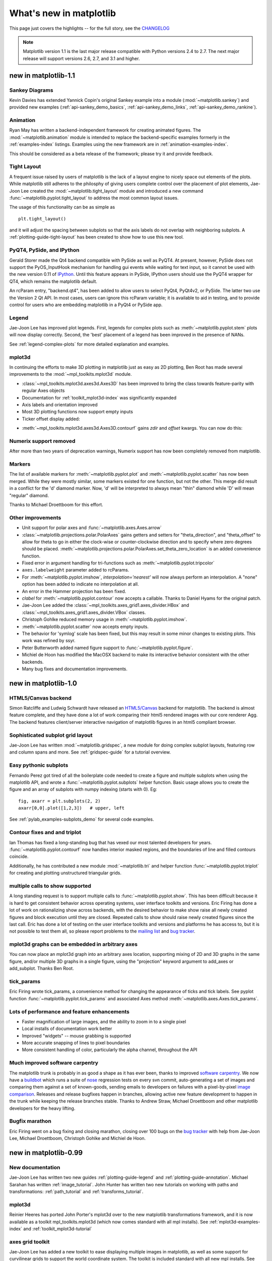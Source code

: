 .. _whats-new:

************************
What's new in matplotlib
************************

This page just covers the highlights -- for the full story, see the
`CHANGELOG <http://matplotlib.sourceforge.net/_static/CHANGELOG>`_

.. note::
   Matplotlib version 1.1 is the last major release compatible with Python
   versions 2.4 to 2.7.  The next major release will support
   versions 2.6, 2.7, and 3.1 and higher.

.. _whats-new-1-1:

new in matplotlib-1.1
=====================

Sankey Diagrams
---------------

Kevin Davies has extended Yannick Copin's original Sankey example into a module
(:mod:`~matplotlib.sankey`) and provided new examples
(:ref:`api-sankey_demo_basics`, :ref:`api-sankey_demo_links`,
:ref:`api-sankey_demo_rankine`).

.. plot:: mpl_examples/api/sankey_demo_rankine.py

Animation
---------

Ryan May has written a backend-independent
framework for creating animated figures. The :mod:`~matplotlib.animation`
module is intended to replace the
backend-specific examples formerly in the :ref:`examples-index`
listings.  Examples using the new framework are in
:ref:`animation-examples-index`.

This should be considered as a beta release of the framework;
please try it and provide feedback.


Tight Layout
------------

A frequent issue raised by users of matplotlib is the lack of a layout
engine to nicely space out elements of the plots. While matplotlib still
adheres to the philosphy of giving users complete control over the placement
of plot elements, Jae-Joon Lee created the :mod:`~matplotlib.tight_layout`
module and introduced a new
command :func:`~matplotlib.pyplot.tight_layout`
to address the most common layout issues.

.. plot::

    plt.rcParams['savefig.facecolor'] = "0.8"
    plt.rcParams['figure.figsize'] = 4, 3

    fig, axes_list = plt.subplots(2, 1)
    for ax in axes_list.flat:
        ax.set(xlabel="x-label", ylabel="y-label", title="before tight_layout")
	ax.locator_params(nbins=3)

    plt.show()

    plt.rcParams['savefig.facecolor'] = "0.8"
    plt.rcParams['figure.figsize'] = 4, 3

    fig, axes_list = plt.subplots(2, 1)
    for ax in axes_list.flat:
        ax.set(xlabel="x-label", ylabel="y-label", title="after tight_layout")
	ax.locator_params(nbins=3)

    plt.tight_layout()
    plt.show()

The usage of this functionality can be as simple as ::

    plt.tight_layout()

and it will adjust the spacing between subplots
so that the axis labels do not overlap with neighboring subplots. A
:ref:`plotting-guide-tight-layout` has been created to show how to use
this new tool.

PyQT4, PySide, and IPython
--------------------------

Gerald Storer made the Qt4 backend compatible with PySide as
well as PyQT4.  At present, however, PySide does not support
the PyOS_InputHook mechanism for handling gui events while
waiting for text input, so it cannot be used with the new
version 0.11 of `IPython <http://ipython.org>`_. Until this
feature appears in PySide, IPython users should use
the PyQT4 wrapper for QT4, which remains the matplotlib default.

An rcParam entry, "backend.qt4", has been added to allow users
to select PyQt4, PyQt4v2, or PySide.  The latter two use the
Version 2 Qt API.  In most cases, users can ignore this rcParam
variable; it is available to aid in testing, and to provide control
for users who are embedding matplotlib in a PyQt4 or PySide app.


Legend
------

Jae-Joon Lee has improved plot legends. First,
legends for complex plots such as :meth:`~matplotlib.pyplot.stem` plots
will now display correctly. Second, the 'best' placement of a legend has
been improved in the presence of NANs.

See :ref:`legend-complex-plots` for more detailed explanation and
examples.

.. plot:: mpl_examples/pylab_examples/legend_demo4.py

mplot3d
-------

In continuing the efforts to make 3D plotting in matplotlib just as easy
as 2D plotting, Ben Root has made several improvements to the
:mod:`~mpl_toolkits.mplot3d` module.

* :class:`~mpl_toolkits.mplot3d.axes3d.Axes3D` has been
  improved to bring the class towards feature-parity with regular
  Axes objects

* Documentation for :ref:`toolkit_mplot3d-index` was significantly expanded

* Axis labels and orientation improved

* Most 3D plotting functions now support empty inputs

* Ticker offset display added:
.. plot:: mpl_examples/mplot3d/offset_demo.py

* :meth:`~mpl_toolkits.mplot3d.axes3d.Axes3D.contourf`
  gains *zdir* and *offset* kwargs. You can now do this:
.. plot:: mpl_examples/mplot3d/contourf3d_demo2.py

Numerix support removed
-----------------------

After more than two years of deprecation warnings, Numerix support has
now been completely removed from matplotlib.

Markers
-------

The list of available markers for :meth:`~matplotlib.pyplot.plot` and
:meth:`~matplotlib.pyplot.scatter` has now been merged. While they
were mostly similar, some markers existed for one function, but not
the other. This merge did result in a conflict for the 'd' diamond
marker. Now, 'd' will be interpreted to always mean "thin" diamond
while 'D' will mean "regular" diamond.

Thanks to Michael Droettboom for this effort.

Other improvements
------------------

* Unit support for polar axes and :func:`~matplotlib.axes.Axes.arrow`

* :class:`~matplotlib.projections.polar.PolarAxes` gains getters and setters for
  "theta_direction", and "theta_offset" to allow for theta to go in
  either the clock-wise or counter-clockwise direction and to specify where zero
  degrees should be placed.
  :meth:`~matplotlib.projections.polar.PolarAxes.set_theta_zero_location` is an
  added convenience function.

* Fixed error in argument handling for tri-functions such as
  :meth:`~matplotlib.pyplot.tripcolor`

* ``axes.labelweight`` parameter added to rcParams.

* For :meth:`~matplotlib.pyplot.imshow`, *interpolation='nearest'* will
  now always perform an interpolation. A "none" option has been added to
  indicate no interpolation at all.

* An error in the Hammer projection has been fixed.

* *clabel* for :meth:`~matplotlib.pyplot.contour` now accepts a callable.
  Thanks to Daniel Hyams for the original patch.

* Jae-Joon Lee added the :class:`~mpl_toolkits.axes_grid1.axes_divider.HBox`
  and :class:`~mpl_toolkits.axes_grid1.axes_divider.VBox` classes.

* Christoph Gohlke reduced memory usage in :meth:`~matplotlib.pyplot.imshow`.

* :meth:`~matplotlib.pyplot.scatter` now accepts empty inputs.

* The behavior for 'symlog' scale has been fixed, but this may result
  in some minor changes to existing plots.  This work was refined by
  ssyr.

* Peter Butterworth added named figure support to
  :func:`~matplotlib.pyplot.figure`.

* Michiel de Hoon has modified the MacOSX backend to make
  its interactive behavior consistent with the other backends.

* Many bug fixes and documentation improvements.

.. _whats-new-1-0:

new in matplotlib-1.0
======================

.. _whats-new-html5:

HTML5/Canvas backend
---------------------

Simon Ratcliffe and Ludwig Schwardt have released an `HTML5/Canvas
<http://code.google.com/p/mplh5canvas/>`_ backend for matplotlib.  The
backend is almost feature complete, and they have done a lot of work
comparing their html5 rendered images with our core renderer Agg.  The
backend features client/server interactive navigation of matplotlib
figures in an html5 compliant browser.

Sophisticated subplot grid layout
---------------------------------

Jae-Joon Lee has written :mod:`~matplotlib.gridspec`, a new module for
doing complex subplot layouts, featuring row and column spans and
more.  See :ref:`gridspec-guide` for a tutorial overview.

.. plot:: users/plotting/examples/demo_gridspec01.py

Easy pythonic subplots
-----------------------

Fernando Perez got tired of all the boilerplate code needed to create a
figure and multiple subplots when using the matplotlib API, and wrote
a :func:`~matplotlib.pyplot.subplots` helper function.  Basic usage
allows you to create the figure and an array of subplots with numpy
indexing (starts with 0).  Eg::

  fig, axarr = plt.subplots(2, 2)
  axarr[0,0].plot([1,2,3])   # upper, left

See :ref:`pylab_examples-subplots_demo` for several code examples.

Contour fixes and and triplot
---------------------------------

Ian Thomas has fixed a long-standing bug that has vexed our most
talented developers for years.  :func:`~matplotlib.pyplot.contourf`
now handles interior masked regions, and the boundaries of line and
filled contours coincide.

Additionally, he has contributed a new module :mod:`~matplotlib.tri` and
helper function :func:`~matplotlib.pyplot.triplot` for creating and
plotting unstructured triangular grids.

.. plot:: mpl_examples/pylab_examples/triplot_demo.py

multiple calls to show supported
---------------------------------

A long standing request is to support multiple calls to
:func:`~matplotlib.pyplot.show`.  This has been difficult because it
is hard to get consistent behavior across operating systems, user
interface toolkits and versions.  Eric Firing has done a lot of work
on rationalizing show across backends, with the desired behavior to
make show raise all newly created figures and block execution until
they are closed.  Repeated calls to show should raise newly created
figures since the last call.  Eric has done a lot of testing on the
user interface toolkits and versions and platforms he has access to,
but it is not possible to test them all, so please report problems to
the `mailing list
<http://sourceforge.net/mailarchive/forum.php?forum_name=matplotlib-users>`_
and `bug tracker
<http://sourceforge.net/tracker/?group_id=80706&atid=560720>`_.


mplot3d graphs can be embedded in arbitrary axes
-------------------------------------------------

You can now place an mplot3d graph into an arbitrary axes location,
supporting mixing of 2D and 3D graphs in the same figure, and/or
multiple 3D graphs in a single figure, using the "projection" keyword
argument to add_axes or add_subplot.  Thanks Ben Root.

.. plot:: pyplots/whats_new_1_subplot3d.py

tick_params
------------

Eric Firing wrote tick_params, a convenience method for changing the
appearance of ticks and tick labels. See pyplot function
:func:`~matplotlib.pyplot.tick_params` and associated Axes method
:meth:`~matplotlib.axes.Axes.tick_params`.

Lots of performance and feature enhancements
---------------------------------------------


* Faster magnification of large images, and the ability to zoom in to
  a single pixel

* Local installs of documentation work better

* Improved "widgets" -- mouse grabbing is supported

* More accurate snapping of lines to pixel boundaries

* More consistent handling of color, particularly the alpha channel,
  throughout the API

Much improved software carpentry
---------------------------------

The matplotlib trunk is probably in as good a shape as it has ever
been, thanks to improved `software carpentry
<http://software-carpentry.org/>`_.  We now have a `buildbot
<http://buildbot.net/trac>`_ which runs a suite of `nose
<http://code.google.com/p/python-nose/>`_ regression tests on every
svn commit, auto-generating a set of images and comparing them against
a set of known-goods, sending emails to developers on failures with a
pixel-by-pixel `image comparison
<http://mpl.code.astraw.com/overview.html>`_.  Releases and release
bugfixes happen in branches, allowing active new feature development
to happen in the trunk while keeping the release branches stable.
Thanks to Andrew Straw, Michael Droettboom and other matplotlib
developers for the heavy lifting.

Bugfix marathon
----------------

Eric Firing went on a bug fixing and closing marathon, closing over
100 bugs on the `bug tracker
<http://sourceforge.net/tracker/?group_id=80706&atid=560720>`_ with
help from Jae-Joon Lee, Michael Droettboom, Christoph Gohlke and
Michiel de Hoon.


.. _whats-new-0-99:

new in matplotlib-0.99
======================



New documentation
-----------------

Jae-Joon Lee has written two new guides :ref:`plotting-guide-legend`
and :ref:`plotting-guide-annotation`.  Michael Sarahan has written
:ref:`image_tutorial`.  John Hunter has written two new tutorials on
working with paths and transformations: :ref:`path_tutorial` and
:ref:`transforms_tutorial`.

.. _whats-new-mplot3d:

mplot3d
--------


Reinier Heeres has ported John Porter's mplot3d over to the new
matplotlib transformations framework, and it is now available as a
toolkit mpl_toolkits.mplot3d (which now comes standard with all mpl
installs).  See :ref:`mplot3d-examples-index` and
:ref:`toolkit_mplot3d-tutorial`

.. plot:: pyplots/whats_new_99_mplot3d.py

.. _whats-new-axes-grid:

axes grid toolkit
-----------------

Jae-Joon Lee has added a new toolkit to ease displaying multiple images in
matplotlib, as well as some support for curvilinear grids to support
the world coordinate system. The toolkit is included standard with all
new mpl installs.  See :ref:`axes_grid-examples-index` and
:ref:`axes_grid_users-guide-index`.

.. plot:: pyplots/whats_new_99_axes_grid.py

.. _whats-new-spine:

Axis spine placement
--------------------

Andrew Straw has added the ability to place "axis spines" -- the lines
that denote the data limits -- in various arbitrary locations.  No
longer are your axis lines constrained to be a simple rectangle around
the figure -- you can turn on or off left, bottom, right and top, as
well as "detach" the spine to offset it away from the data.  See
:ref:`pylab_examples-spine_placement_demo` and
:class:`matplotlib.spines.Spine`.

.. plot:: pyplots/whats_new_99_spines.py


.. _whats-new-0-98-4:

new in 0.98.4
=============

It's been four months since the last matplotlib release, and there are
a lot of new features and bug-fixes.

Thanks to Charlie Moad for testing and preparing the source release,
including binaries for OS X and Windows for python 2.4 and 2.5 (2.6
and 3.0 will not be available until numpy is available on those
releases).  Thanks to the many developers who contributed to this
release, with contributions from Jae-Joon Lee, Michael Droettboom,
Ryan May, Eric Firing, Manuel Metz, Jouni K. Seppänen, Jeff Whitaker,
Darren Dale, David Kaplan, Michiel de Hoon and many others who
submitted patches

.. _legend-refactor:

Legend enhancements
--------------------

Jae-Joon has rewritten the legend class, and added support for
multiple columns and rows, as well as fancy box drawing.  See
:func:`~matplotlib.pyplot.legend` and
:class:`matplotlib.legend.Legend`.

.. plot:: pyplots/whats_new_98_4_legend.py

.. _fancy-annotations:

Fancy annotations and arrows
-----------------------------

Jae-Joon has added lot's of support to annotations for drawing fancy
boxes and connectors in annotations.  See
:func:`~matplotlib.pyplot.annotate` and
:class:`~matplotlib.patches.BoxStyle`,
:class:`~matplotlib.patches.ArrowStyle`, and
:class:`~matplotlib.patches.ConnectionStyle`.

.. plot:: pyplots/whats_new_98_4_fancy.py

.. _psd-amplitude:


Native OS X backend
--------------------

Michiel de Hoon has provided a native Mac OSX backend that is almost
completely implemented in C. The backend can therefore use Quartz
directly and, depending on the application, can be orders of magnitude
faster than the existing backends. In addition, no third-party
libraries are needed other than Python and NumPy. The backend is
interactive from the usual terminal application on Mac using regular
Python. It hasn't been tested with ipython yet, but in principle it
should to work there as well.  Set 'backend : macosx' in your
matplotlibrc file, or run your script with::

    > python myfile.py -dmacosx

psd amplitude scaling
-------------------------

Ryan May did a lot of work to rationalize the amplitude scaling of
:func:`~matplotlib.pyplot.psd` and friends.  See
:ref:`pylab_examples-psd_demo2`. and :ref:`pylab_examples-psd_demo3`.
The changes should increase MATLAB
compatabililty and increase scaling options.

.. _fill-between:

Fill between
------------------

Added a :func:`~matplotlib.pyplot.fill_between` function to make it
easier to do shaded region plots in the presence of masked data.  You
can pass an *x* array and a *ylower* and *yupper* array to fill
betweem, and an optional *where* argument which is a logical mask
where you want to do the filling.

.. plot:: pyplots/whats_new_98_4_fill_between.py

Lots more
-----------

Here are the 0.98.4 notes from the CHANGELOG::

    Added mdehoon's native macosx backend from sf patch 2179017 - JDH

    Removed the prints in the set_*style commands.  Return the list of
    pprinted strings instead - JDH

    Some of the changes Michael made to improve the output of the
    property tables in the rest docs broke of made difficult to use
    some of the interactive doc helpers, eg setp and getp.  Having all
    the rest markup in the ipython shell also confused the docstrings.
    I added a new rc param docstring.harcopy, to format the docstrings
    differently for hardcopy and other use.  Ther ArtistInspector
    could use a little refactoring now since there is duplication of
    effort between the rest out put and the non-rest output - JDH

    Updated spectral methods (psd, csd, etc.) to scale one-sided
    densities by a factor of 2 and, optionally, scale all densities by
    the sampling frequency.  This gives better MATLAB
    compatibility. -RM

    Fixed alignment of ticks in colorbars. -MGD

    drop the deprecated "new" keyword of np.histogram() for numpy 1.2
    or later.  -JJL

    Fixed a bug in svg backend that new_figure_manager() ignores
    keywords arguments such as figsize, etc. -JJL

    Fixed a bug that the handlelength of the new legend class set too
    short when numpoints=1 -JJL

    Added support for data with units (e.g. dates) to
    Axes.fill_between. -RM

    Added fancybox keyword to legend. Also applied some changes for
    better look, including baseline adjustment of the multiline texts
    so that it is center aligned. -JJL

    The transmuter classes in the patches.py are reorganized as
    subclasses of the Style classes. A few more box and arrow styles
    are added. -JJL

    Fixed a bug in the new legend class that didn't allowed a tuple of
    coordinate vlaues as loc. -JJL

    Improve checks for external dependencies, using subprocess
    (instead of deprecated popen*) and distutils (for version
    checking) - DSD

    Reimplementaion of the legend which supports baseline alignement,
    multi-column, and expand mode. - JJL

    Fixed histogram autoscaling bug when bins or range are given
    explicitly (fixes Debian bug 503148) - MM

    Added rcParam axes.unicode_minus which allows plain hypen for
    minus when False - JDH

    Added scatterpoints support in Legend. patch by Erik Tollerud -
    JJL

    Fix crash in log ticking. - MGD

    Added static helper method BrokenHBarCollection.span_where and
    Axes/pyplot method fill_between.  See
    examples/pylab/fill_between.py - JDH

    Add x_isdata and y_isdata attributes to Artist instances, and use
    them to determine whether either or both coordinates are used when
    updating dataLim.  This is used to fix autoscaling problems that
    had been triggered by axhline, axhspan, axvline, axvspan. - EF

    Update the psd(), csd(), cohere(), and specgram() methods of Axes
    and the csd() cohere(), and specgram() functions in mlab to be in
    sync with the changes to psd().  In fact, under the hood, these
    all call the same core to do computations. - RM

    Add 'pad_to' and 'sides' parameters to mlab.psd() to allow
    controlling of zero padding and returning of negative frequency
    components, respecitively.  These are added in a way that does not
    change the API. - RM

    Fix handling of c kwarg by scatter; generalize is_string_like to
    accept numpy and numpy.ma string array scalars. - RM and EF

    Fix a possible EINTR problem in dviread, which might help when
    saving pdf files from the qt backend. - JKS

    Fix bug with zoom to rectangle and twin axes - MGD

    Added Jae Joon's fancy arrow, box and annotation enhancements --
    see examples/pylab_examples/annotation_demo2.py

    Autoscaling is now supported with shared axes - EF

    Fixed exception in dviread that happened with Minion - JKS

    set_xlim, ylim now return a copy of the viewlim array to avoid
    modify inplace surprises

    Added image thumbnail generating function
    matplotlib.image.thumbnail.  See examples/misc/image_thumbnail.py
    - JDH

    Applied scatleg patch based on ideas and work by Erik Tollerud and
    Jae-Joon Lee. - MM

    Fixed bug in pdf backend: if you pass a file object for output
    instead of a filename, e.g. in a wep app, we now flush the object
    at the end. - JKS

    Add path simplification support to paths with gaps. - EF

    Fix problem with AFM files that don't specify the font's full name
    or family name. - JKS

    Added 'scilimits' kwarg to Axes.ticklabel_format() method, for
    easy access to the set_powerlimits method of the major
    ScalarFormatter. - EF

    Experimental new kwarg borderpad to replace pad in legend, based
    on suggestion by Jae-Joon Lee.  - EF

    Allow spy to ignore zero values in sparse arrays, based on patch
    by Tony Yu.  Also fixed plot to handle empty data arrays, and
    fixed handling of markers in figlegend. - EF

    Introduce drawstyles for lines. Transparently split linestyles
    like 'steps--' into drawstyle 'steps' and linestyle '--'.  Legends
    always use drawstyle 'default'. - MM

    Fixed quiver and quiverkey bugs (failure to scale properly when
    resizing) and added additional methods for determining the arrow
    angles - EF

    Fix polar interpolation to handle negative values of theta - MGD

    Reorganized cbook and mlab methods related to numerical
    calculations that have little to do with the goals of those two
    modules into a separate module numerical_methods.py Also, added
    ability to select points and stop point selection with keyboard in
    ginput and manual contour labeling code.  Finally, fixed contour
    labeling bug. - DMK

    Fix backtick in Postscript output. - MGD

    [ 2089958 ] Path simplification for vector output backends
    Leverage the simplification code exposed through path_to_polygons
    to simplify certain well-behaved paths in the vector backends
    (PDF, PS and SVG).  "path.simplify" must be set to True in
    matplotlibrc for this to work.  - MGD

    Add "filled" kwarg to Path.intersects_path and
    Path.intersects_bbox. - MGD

    Changed full arrows slightly to avoid an xpdf rendering problem
    reported by Friedrich Hagedorn. - JKS

    Fix conversion of quadratic to cubic Bezier curves in PDF and PS
    backends. Patch by Jae-Joon Lee. - JKS

    Added 5-point star marker to plot command q- EF

    Fix hatching in PS backend - MGD

    Fix log with base 2 - MGD

    Added support for bilinear interpolation in
    NonUniformImage; patch by Gregory Lielens. - EF

    Added support for multiple histograms with data of
    different length - MM

    Fix step plots with log scale - MGD

    Fix masked arrays with markers in non-Agg backends - MGD

    Fix clip_on kwarg so it actually works correctly - MGD

    Fix locale problems in SVG backend - MGD

    fix quiver so masked values are not plotted - JSW

    improve interactive pan/zoom in qt4 backend on windows - DSD

    Fix more bugs in NaN/inf handling.  In particular, path
    simplification (which does not handle NaNs or infs) will be turned
    off automatically when infs or NaNs are present.  Also masked
    arrays are now converted to arrays with NaNs for consistent
    handling of masks and NaNs - MGD and EF
